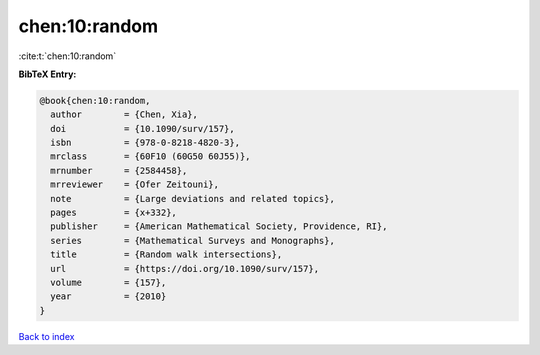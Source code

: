 chen:10:random
==============

:cite:t:`chen:10:random`

**BibTeX Entry:**

.. code-block:: bibtex

   @book{chen:10:random,
     author        = {Chen, Xia},
     doi           = {10.1090/surv/157},
     isbn          = {978-0-8218-4820-3},
     mrclass       = {60F10 (60G50 60J55)},
     mrnumber      = {2584458},
     mrreviewer    = {Ofer Zeitouni},
     note          = {Large deviations and related topics},
     pages         = {x+332},
     publisher     = {American Mathematical Society, Providence, RI},
     series        = {Mathematical Surveys and Monographs},
     title         = {Random walk intersections},
     url           = {https://doi.org/10.1090/surv/157},
     volume        = {157},
     year          = {2010}
   }

`Back to index <../By-Cite-Keys.html>`_
